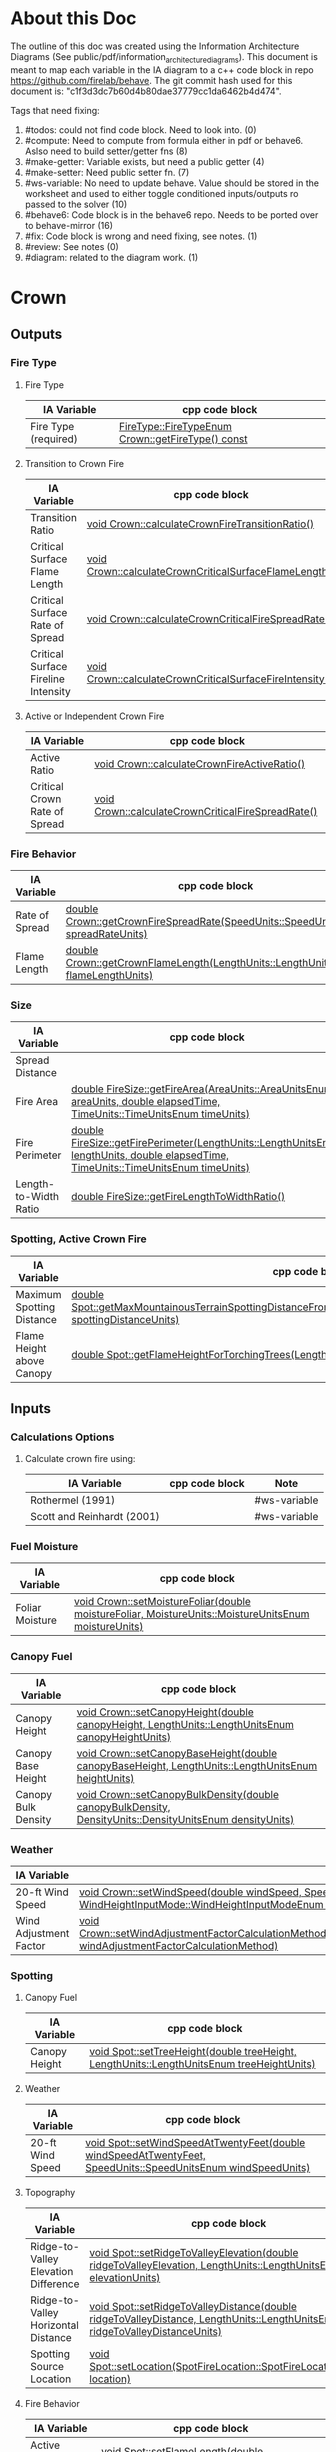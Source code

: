 * About this Doc

The outline of this doc was created using the Information Architecture Diagrams (See
public/pdf/information_architecture_diagrams). This document is meant to map each variable in the IA
diagram to a c++ code block in repo https://github.com/firelab/behave. The git commit hash used for
this document is: "c1f3d3dc7b60d4b80dae37779cc1da6462b4d474".

Tags that need fixing:
1. #todos: could not find code block. Need to look into. (0)
2. #compute: Need to compute from formula either in pdf or behave6. Aslso need to build setter/getter fns (8)
3. #make-getter: Variable exists, but need a public getter (4)
4. #make-setter: Need public setter fn. (7)
5. #ws-variable: No need to update behave. Value should be stored in the worksheet and used to either toggle conditioned inputs/outputs ro passed to the solver (10)
6. #behave6: Code block is in the behave6 repo. Needs to be ported over to behave-mirror (16)
7. #fix: Code block is wrong and need fixing, see notes. (1)
8. #review: See notes (0)
7. #diagram: related to the diagram work. (1)

* Crown
** Outputs
*** Fire Type
**** Fire Type

| IA Variable          | cpp code block                                    |
|----------------------+---------------------------------------------------|
| Fire Type (required) | [[https://github.com/firelab/behave/blob/master/src/behave/crown.cpp#L348-L351][FireType::FireTypeEnum Crown::getFireType() const]] |

**** Transition to Crown Fire

| IA Variable                         | cpp code block                                           |
|-------------------------------------+----------------------------------------------------------|
| Transition Ratio                    | [[https://github.com/firelab/behave/blob/master/src/behave/crown.cpp#L448-L453][void Crown::calculateCrownFireTransitionRatio()]]          |
| Critical Surface Flame Length       | [[https://github.com/firelab/behave/blob/master/src/behave/crown.cpp#L478-L481][void Crown::calculateCrownCriticalSurfaceFlameLength()]]   |
| Critical Surface Rate of Spread     | [[https://github.com/firelab/behave/blob/master/src/behave/crown.cpp#L515-L523][void Crown::calculateCrownCriticalFireSpreadRate()]]       |
| Critical Surface Fireline Intensity | [[https://github.com/firelab/behave/blob/master/src/behave/crown.cpp#L460-L476][void Crown::calculateCrownCriticalSurfaceFireIntensity()]] |

**** Active or Independent Crown Fire

| IA Variable                   | cpp code block                                     |
|-------------------------------+----------------------------------------------------|
| Active Ratio                  | [[https://github.com/firelab/behave/blob/master/src/behave/crown.cpp#L525-L530][void Crown::calculateCrownFireActiveRatio()]]        |
| Critical Crown Rate of Spread | [[https://github.com/firelab/behave/blob/master/src/behave/crown.cpp#L515-L523][void Crown::calculateCrownCriticalFireSpreadRate()]] |

*** Fire Behavior

| IA Variable    | cpp code block                                                                   |
|----------------+----------------------------------------------------------------------------------|
| Rate of Spread | [[https://github.com/firelab/behave/blob/master/src/behave/crown.cpp#L328-L331][double Crown::getCrownFireSpreadRate(SpeedUnits::SpeedUnitsEnum spreadRateUnits)]] |
| Flame Length   | [[https://github.com/firelab/behave/blob/master/src/behave/crown.cpp#L343-L346][double Crown::getCrownFlameLength(LengthUnits::LengthUnitsEnum flameLengthUnits)]] |

*** Size

| IA Variable           | cpp code block                                                                                                                      | Note     |
|-----------------------+-------------------------------------------------------------------------------------------------------------------------------------+----------|
| Spread Distance       |                                                                                                                                     | #compute |
| Fire Area             | [[https://github.com/firelab/behave/blob/master/src/behave/fireSize.cpp#L154-L158][double FireSize::getFireArea(AreaUnits::AreaUnitsEnum areaUnits, double elapsedTime, TimeUnits::TimeUnitsEnum timeUnits)]]            |          |
| Fire Perimeter        | [[https://github.com/firelab/behave/blob/master/src/behave/fireSize.cpp#L131-L147][double FireSize::getFirePerimeter(LengthUnits::LengthUnitsEnum lengthUnits, double elapsedTime, TimeUnits::TimeUnitsEnum timeUnits)]] |          |
| Length-to-Width Ratio | [[https://github.com/firelab/behave/blob/master/src/behave/fireSize.cpp#L35-L38][double FireSize::getFireLengthToWidthRatio()]]                                                                                        |          |

*** Spotting, Active Crown Fire

| IA Variable               | cpp code block                                                                                                             |   |
|---------------------------+----------------------------------------------------------------------------------------------------------------------------+---|
| Maximum Spotting Distance | [[https://github.com/firelab/behave/blob/master/src/behave/spot.cpp#L581-L584][double Spot::getMaxMountainousTerrainSpottingDistanceFromTorchingTrees(LengthUnits::LengthUnitsEnum spottingDistanceUnits)]] |   |
| Flame Height above Canopy | [[https://github.com/firelab/behave/blob/master/src/behave/spot.cpp#L526-L529][double Spot::getFlameHeightForTorchingTrees(LengthUnits::LengthUnitsEnum flameHeightUnits)]]                                 |   |

** Inputs
*** Calculations Options
**** Calculate crown fire using:

| IA Variable                | cpp code block | Note         |
|----------------------------+----------------+--------------|
| Rothermel (1991)           |                | #ws-variable |
| Scott and Reinhardt (2001) |                | #ws-variable |

*** Fuel Moisture

| IA Variable     | cpp code block                                                                                       |
|-----------------+------------------------------------------------------------------------------------------------------|
| Foliar Moisture | [[https://github.com/firelab/behave/blob/master/src/behave/crown.cpp#L642-L645][void Crown::setMoistureFoliar(double moistureFoliar, MoistureUnits::MoistureUnitsEnum moistureUnits)]] |

*** Canopy Fuel

| IA Variable         | cpp code block                                                                                          |
|---------------------+---------------------------------------------------------------------------------------------------------|
| Canopy Height       | [[https://github.com/firelab/behave/blob/master/src/behave/crown.cpp#L756-L759][void  Crown::setCanopyHeight(double canopyHeight, LengthUnits::LengthUnitsEnum canopyHeightUnits)]]       |
| Canopy Base Height  | [[https://github.com/firelab/behave/blob/master/src/behave/crown.cpp#L632-L635][void Crown::setCanopyBaseHeight(double canopyBaseHeight, LengthUnits::LengthUnitsEnum heightUnits)]]      |
| Canopy Bulk Density | [[https://github.com/firelab/behave/blob/master/src/behave/crown.cpp#L637-L640][void Crown::setCanopyBulkDensity(double canopyBulkDensity, DensityUnits::DensityUnitsEnum densityUnits)]] |

*** Weather

| IA Variable            | cpp code block                                                                                                                                                               |
|------------------------+------------------------------------------------------------------------------------------------------------------------------------------------------------------------------|
| 20-ft Wind Speed       | [[https://github.com/firelab/behave/blob/master/src/behave/crown.cpp#L806-L809][void  Crown::setWindSpeed(double windSpeed, SpeedUnits::SpeedUnitsEnum windSpeedUnits, WindHeightInputMode::WindHeightInputModeEnum windHeightInputMode)]]                     |
| Wind Adjustment Factor | [[https://github.com/firelab/behave/blob/master/src/behave/crown.cpp#L831-L835][void Crown::setWindAdjustmentFactorCalculationMethod(WindAdjustmentFactorCalculationMethod::WindAdjustmentFactorCalculationMethodEnum windAdjustmentFactorCalculationMethod)]] |

*** Spotting
**** Canopy Fuel

| IA Variable   | cpp code block                                                                             |
|---------------+--------------------------------------------------------------------------------------------|
| Canopy Height | [[https://github.com/firelab/behave/blob/master/src/behave/spot.cpp#L411-L414][void Spot::setTreeHeight(double treeHeight, LengthUnits::LengthUnitsEnum  treeHeightUnits)]] |

**** Weather

| IA Variable      | cpp code block                                                                                               |
|------------------+--------------------------------------------------------------------------------------------------------------|
| 20-ft Wind Speed | [[https://github.com/firelab/behave/blob/master/src/behave/spot.cpp#L421-L424][void Spot::setWindSpeedAtTwentyFeet(double windSpeedAtTwentyFeet, SpeedUnits::SpeedUnitsEnum windSpeedUnits)]] |

**** Topography

| IA Variable                          | cpp code block                                                                                                             |
|--------------------------------------+----------------------------------------------------------------------------------------------------------------------------|
| Ridge-to-Valley Elevation Difference | [[https://github.com/firelab/behave/blob/master/src/behave/spot.cpp#L401-L404][void Spot::setRidgeToValleyElevation(double ridgeToValleyElevation, LengthUnits::LengthUnitsEnum elevationUnits)]]           |
| Ridge-to-Valley Horizontal Distance  | [[https://github.com/firelab/behave/blob/master/src/behave/spot.cpp#L396-L399][void Spot::setRidgeToValleyDistance(double ridgeToValleyDistance, LengthUnits::LengthUnitsEnum ridgeToValleyDistanceUnits)]] |
| Spotting Source Location             | [[https://github.com/firelab/behave/blob/master/src/behave/spot.cpp#L391-L394][void Spot::setLocation(SpotFireLocation::SpotFireLocationEnum location)]]                                                    |

**** Fire Behavior

| IA Variable               | cpp code block                                                                               |
|---------------------------+----------------------------------------------------------------------------------------------|
| Active Crown Flame Length | [[https://github.com/firelab/behave/blob/master/src/behave/spot.cpp#L386-L389][void Spot::setFlameLength(double flameLength, LengthUnits::LengthUnitsEnum flameLengthUnits)]] |

* Surface
** Outputs
*** Fire Behavior
**** Surface Fire

| IA Variable                | cpp code block                                                                                                                                | Note     |
|----------------------------+-----------------------------------------------------------------------------------------------------------------------------------------------+----------|
| Rate of Sparead            | [[https://github.com/firelab/behave/blob/master/src/behave/surface.cpp#L155-L158][double Surface::getSpreadRate(SpeedUnits::SpeedUnitsEnum spreadRateUnits)]]                                                                     |          |
| Flame Length               | [[https://github.com/firelab/behave/blob/master/src/behave/surface.cpp#L171-L174][double Surface::getFlameLength(LengthUnits::LengthUnitsEnum flameLengthUnits)]]                                                                 |          |
| Spread Distance            |                                                                                                                                               | #compute |
| Distance of Maximum Spread |                                                                                                                                               | #compute |
| Fireline Intensity         | [[https://github.com/firelab/behave/blob/master/src/behave/surface.cpp#L191-L194][double Surface::getFirelineIntensity(FirelineIntensityUnits::FirelineIntensityUnitsEnum firelineIntensityUnits)]]                               |          |
| Heat per Unit Area         | [[https://github.com/firelab/behave/blob/master/src/behave/surface.cpp#L196-L199][double Surface::getHeatPerUnitArea(HeatPerUnitAreaUnits::HeatPerUnitAreaUnitsEnum heatPerUnitAreaUnits)]]                                       |          |
| Reaction Intensity         | [[https://github.com/firelab/behave/blob/master/src/behave/surface.cpp#L206-L209][double Surface::getReactionIntensity(HeatSourceAndReactionIntensityUnits::HeatSourceAndReactionIntensityUnitsEnum reactiontionIntensityUnits)]] |          |

*** Intermediates
**** Fuel Moisture

| IA Variable                      | cpp code block | Note                                                                    |
|----------------------------------+----------------+-------------------------------------------------------------------------|
| Characteristic Dead              |                | #make-getter (see [[https://github.com/firelab/behave/blob/master/src/behave/surfaceFuelbedIntermediates.h#L110][weightedMoisture_[FuelConstants::MAX_LIFE_STATES];]]  ) |
| Characteristic Live              |                | #make-getter (see [[https://github.com/firelab/behave/blob/master/src/behave/surfaceFuelbedIntermediates.h#L110][weightedMoisture_[FuelConstants::MAX_LIFE_STATES];]]  ) |
| Live Fuel Moisture of Extinction |                | #make-getter (need getter [[https://github.com/firelab/behave/blob/master/src/behave/surfaceFuelbedIntermediates.cpp#L744][moistureOfExtinction_[FuelConstants::LIVE]​]] )  |

**** Fuel Characteristics

| IA Variable            | cpp code block                                                | Note                              |
|------------------------+---------------------------------------------------------------+-----------------------------------|
| Characteristic SA/V    |                                                               | #make-getter (need getter [[see \[\[https://github.com/firelab/behave/blob/master/src/behave/surfaceFuelbedIntermediates.cpp#L436-L493\]\[here\]\] ][sigma_]]) |
| Bulk Density           | [[https://github.com/firelab/behave/blob/master/src/behave/surfaceFuelbedIntermediates.cpp#L817-L820][double SurfaceFuelbedIntermediates::getBulkDensity()]]          |                                   |
| Packing Ratio          | [[https://github.com/firelab/behave/blob/master/src/behave/surfaceFuelbedIntermediates.cpp#L822-L825][double SurfaceFuelbedIntermediates::getPackingRatio()]]         |                                   |
| Relative Packing Ratio | [[https://github.com/firelab/behave/blob/master/src/behave/surfaceFuelbedIntermediates.cpp#L832-L835][double SurfaceFuelbedIntermediates::getRelativePackingRatio()]] |                                   |

**** Heat Source

| IA Variable                  | cpp code block                                | Note                                                                                                                                                                                           |
|------------------------------+-----------------------------------------------+------------------------------------------------------------------------------------------------------------------------------------------------------------------------------------------------|
| Heat Source                  |                                               | #compute ([[https://www.fs.usda.gov/rm/pubs_series/rmrs/gtr/rmrs_gtr371.pdf][Page 21]] see surfaceFire.cpp phiS_ = slope factor, phiW_ = wind factor, reactionIntensity_ = reactionIntensity, surfaceFuelbedIntermediates_.getPropagatingFlux() = propagatingFlux ) |
| Dead Fuel Reaction Intensity |                                               | #make-getter ([[https://github.com/firelab/behave/blob/master/src/behave/surfaceFireReactionIntensity.h#L56][reactionIntensityForLifeState_[FuelConstants::MAX_LIFE_STATES]​]])                                                                                                                  |
| Live Fuel Reaction Intensity |                                               | #make-getter ([[https://github.com/firelab/behave/blob/master/src/behave/surfaceFireReactionIntensity.h#L56][reactionIntensityForLifeState_[FuelConstants::MAX_LIFE_STATES]​]])                                                                                                                  |
| Wind Factor                  | [[https://github.com/firelab/behave/blob/master/src/behave/surfaceFire.cpp#L516-L519][double SurfaceFire::getWindAdjustmentFactor()]] |                                                                                                                                                                                                |
| Slope Factor                 | [[https://github.com/firelab/behave/blob/master/src/behave/surfaceFire.cpp#L496-L499][double SurfaceFire::getSlopeFactor()]]          |                                                                                                                                                                                                |

**** Heat Sink

| IA Variable          | cpp code block                                    |
|----------------------+---------------------------------------------------|
| Heat Sink            | [[https://github.com/firelab/behave/blob/master/src/behave/surfaceFuelbedIntermediates.cpp#L842-L845][double SurfaceFuelbedIntermediates::getHeatSink()]] |
| Flame Residence Time | [[https://github.com/firelab/behave/blob/master/src/behave/surfaceFire.cpp#L481-L484][double  SurfaceFire::getResidenceTime()]]           |

*** Size
**** Surface - Fire Size

| IA Variable    | cpp code block                                                                                                                      |
|----------------+-------------------------------------------------------------------------------------------------------------------------------------|
| Fire Area      | [[https://github.com/firelab/behave/blob/master/src/behave/fireSize.cpp#L154-L158][double FireSize::getFireArea(AreaUnits::AreaUnitsEnum areaUnits, double elapsedTime, TimeUnits::TimeUnitsEnum timeUnits)]]            |
| Fire Perimeter | [[https://github.com/firelab/behave/blob/master/src/behave/fireSize.cpp#L131-L147][double FireSize::getFirePerimeter(LengthUnits::LengthUnitsEnum lengthUnits, double elapsedTime, TimeUnits::TimeUnitsEnum timeUnits)]] |

**** Surface (Dependency to fire type conditionals for display) (Supplimental)

| IA Variable                | cpp code block                                  | Note                                                                                                                                                 |
|----------------------------+-------------------------------------------------+------------------------------------------------------------------------------------------------------------------------------------------------------|
| Fire Length-to-Width Ratio | [[https://github.com/firelab/behave/blob/master/src/behave/surfaceFire.cpp#L466-L469][double SurfaceFire::getFireLengthToWidthRatio()]] |                                                                                                                                                      |
| Heading Spread Distance    |                                                 | #compute (need compute forwardSpreadRate_ (in behave) * ellapsed time (vSurfaceFireEllapsedTime pass in from gui) :expose in [[https://github.com/firelab/behave/blob/master/src/behave/fireSize.h#L68][forwardSpreadDistance_]]) |
| Flanking Spread Distance   |                                                 | #compute (see [[https://gitlab.sig-gis.com/sig-gis/behave6/-/blob/main/src/Bp6SurfaceFire.cpp#L1607-1618][double Bp6SurfaceFire::calcSpreadRateAtFlank]]) #behave6                                                                          |
| Backing Spread Distance    |                                                 | #compute (need compute backingSpreadRate_ (in behave) * ellapsed time (vSurfaceFireEllapsedTime pass in from gui) :expose in [[https://github.com/firelab/behave/blob/master/src/behave/fireSize.h#L70][backingSpreadDistance_]]) |

*** Diagram (Supplimental)

| IA Variable        | cpp code block | Note     |
|--------------------+----------------+----------|
| Fire Shape Diagram |                | #diagram |

*** Special Case Fuel Models
**** Western Aspen
***** Fuel Load

| IA Variable                             | cpp code block                                                                                     | Note         |
|-----------------------------------------+----------------------------------------------------------------------------------------------------+--------------|
| Create output for fuel characteristics? |                                                                                                    | #ws-variable |
| 1-h Fuel Load                           | [[https://github.com/firelab/behave/blob/master/src/behave/westernAspen.cpp#L102-L119][double WesternAspen::getAspenLoadDeadOneHour(int aspenFuelModelNumber, double aspenCuringLevel)]]    |              |
| Live Woody Fuel Load                    | [[https://github.com/firelab/behave/blob/master/src/behave/westernAspen.cpp#L152-L169][double WesternAspen::getAspenLoadLiveWoody(int aspenFuelModelNumber, double aspenCuringLevel)]]      |              |
| Live Herbaceous Fuel Load               | [[https://github.com/firelab/behave/blob/master/src/behave/westernAspen.cpp#L133-L150][double WesternAspen::getAspenLoadLiveHerbaceous(int aspenFuelModelNumber, double aspenCuringLevel)]] |              |

***** Surface Area-to-Volume Ratio (SA/V)

| IA Variable     | cpp code block                                                                                  |
|-----------------+-------------------------------------------------------------------------------------------------|
| 1-h SA/V        | [[https://github.com/firelab/behave/blob/master/src/behave/westernAspen.cpp#L188-L205][double WesternAspen::getAspenSavrDeadOneHour(int aspenFuelModelNumber, double aspenCuringLevel)]] |
| Live Woody SA/V | [[https://github.com/firelab/behave/blob/master/src/behave/westernAspen.cpp#L217-L234][double WesternAspen::getAspenSavrLiveWoody(int aspenFuelModelNumber, double aspenCuringLevel)]]   |

**** Chaparral
***** Fuel Load

| IA Variable                             | cpp code block                                  | Note         |
|-----------------------------------------+-------------------------------------------------+--------------|
| Create output for fuel characteristics? |                                                 | #ws-variable |
| Total Dead Fuel Load                    | [[https://gitlab.com/sig-gis/behave6/-/blob/main/src/Bp6ChaparralFuel.cpp#L119-122][double Bp6ChaparralFuel::getTotalDeadFuelLoad()]] | #behave6     |
| Total Live Fuel Load                    | [[https://gitlab.com/sig-gis/behave6/-/blob/main/src/Bp6ChaparralFuel.cpp#L135-138][double Bp6ChaparralFuel::getTotalLiveFuelLoad()]] | #behave6     |

****** Total Fuel Load

| IA Variable                             | cpp code block | Note         |
|-----------------------------------------+----------------+--------------|
| Specified on the worksheet              |                | #ws-variable |
| Calculated from fuel bed depth and type |                | #ws-variable |

***** Dead Fuel Load

| IA Variable                     | cpp code block                             | Note     |
|---------------------------------+--------------------------------------------+----------|
| Less than: 0.25 Inches          | [[https://gitlab.com/sig-gis/behave6/-/blob/main/src/Bp6ChaparralFuel.cpp#L41-44][double Bp6ChaparralFuel::getFuelBedDepth()]] | #behave6 |
| From 0.25 Inches to 0.50 inches | [[https://gitlab.com/sig-gis/behave6/-/blob/main/src/Bp6ChaparralFuel.cpp#L41-44][double Bp6ChaparralFuel::getFuelBedDepth()]] | #behave6 |
| From 0.50 Inches to 1.0 inches  | [[https://gitlab.com/sig-gis/behave6/-/blob/main/src/Bp6ChaparralFuel.cpp#L41-44][double Bp6ChaparralFuel::getFuelBedDepth()]] | #behave6 |
| From 1.0 Inches to 3.0 inches   | [[https://gitlab.com/sig-gis/behave6/-/blob/main/src/Bp6ChaparralFuel.cpp#L41-44][double Bp6ChaparralFuel::getFuelBedDepth()]] | #behave6 |

***** Live Fuel Load

| IA Variable                      | cpp code block                             | Note     |
|----------------------------------+--------------------------------------------+----------|
| Leaves                           | [[https://gitlab.com/sig-gis/behave6/-/blob/main/src/Bp6ChaparralFuel.cpp#L41-44][double Bp6ChaparralFuel::getFuelBedDepth()]] | #behave6 |
| Stems less than 0.25 inches      | [[https://gitlab.com/sig-gis/behave6/-/blob/main/src/Bp6ChaparralFuel.cpp#L41-44][double Bp6ChaparralFuel::getFuelBedDepth()]] | #behave6 |
| Stems 0.25 Inches to 0.50 inches | [[https://gitlab.com/sig-gis/behave6/-/blob/main/src/Bp6ChaparralFuel.cpp#L41-44][double Bp6ChaparralFuel::getFuelBedDepth()]] | #behave6 |
| Stems 0.5 to 1.0 inches          | [[https://gitlab.com/sig-gis/behave6/-/blob/main/src/Bp6ChaparralFuel.cpp#L41-44][double Bp6ChaparralFuel::getFuelBedDepth()]] | #behave6 |
| Stems 1.0 to 3.0 inches          | [[https://gitlab.com/sig-gis/behave6/-/blob/main/src/Bp6ChaparralFuel.cpp#L41-44][double Bp6ChaparralFuel::getFuelBedDepth()]] | #behave6 |

*** Palmetto-Galberry
**** Dead Fuel Load

| IA Variable                | cpp code block                                              | Note |
|----------------------------+-------------------------------------------------------------+------|
| Fine: 0 to 0.25 inches     | [[https://github.com/firelab/behave/blob/master/src/behave/palmettoGallberry.cpp#L159-L162][double PalmettoGallberry::getPalmettoGallberyFuelBedDepth()]] |      |
| Medium: 0.25 to 1 inches   | [[https://github.com/firelab/behave/blob/master/src/behave/palmettoGallberry.cpp#L159-L162][double PalmettoGallberry::getPalmettoGallberyFuelBedDepth()]] |      |
| Foliage Fuel Load: On Stem | [[https://github.com/firelab/behave/blob/master/src/behave/palmettoGallberry.cpp#L159-L162][double PalmettoGallberry::getPalmettoGallberyFuelBedDepth()]] |      |
|                            |                                                             |      |

**** Live Fuel Load

| IA Variable                 | cpp code block                                              | Note |
|-----------------------------+-------------------------------------------------------------+------|
| Fine: 0 to 0.25 inches      | [[https://github.com/firelab/behave/blob/master/src/behave/palmettoGallberry.cpp#L159-L162][double PalmettoGallberry::getPalmettoGallberyFuelBedDepth()]] |      |
| Medium: 0.25 to 1 inches    | [[https://github.com/firelab/behave/blob/master/src/behave/palmettoGallberry.cpp#L159-L162][double PalmettoGallberry::getPalmettoGallberyFuelBedDepth()]] |      |
| Foliage Fuel Load : On Stem | [[https://github.com/firelab/behave/blob/master/src/behave/palmettoGallberry.cpp#L159-L162][double PalmettoGallberry::getPalmettoGallberyFuelBedDepth()]] |      |

**** Fuelbed

| IA Variable   | cpp code block                                              | Note |
|---------------+-------------------------------------------------------------+------|
| Fuelbed Depth | [[https://github.com/firelab/behave/blob/master/src/behave/palmettoGallberry.cpp#L159-L162][double PalmettoGallberry::getPalmettoGallberyFuelBedDepth()]] |      |
|               |                                                             |      |

*** Spot
**** Maximum Spotting Distance

| IA Variable              | cpp code block                                                                                                             | Note |
|--------------------------+----------------------------------------------------------------------------------------------------------------------------+------|
| Torching Trees           | [[https://github.com/firelab/behave/blob/master/src/behave/spot.cpp#L581-L584][double Spot::getMaxMountainousTerrainSpottingDistanceFromTorchingTrees(LengthUnits::LengthUnitsEnum spottingDistanceUnits)]] |      |
| Burning Pile             | [[https://github.com/firelab/behave/blob/master/src/behave/spot.cpp#L581-L584][double Spot::getMaxMountainousTerrainSpottingDistanceFromTorchingTrees(LengthUnits::LengthUnitsEnum spottingDistanceUnits)]] |      |
| Wind-Driven Surface Fire | [[https://github.com/firelab/behave/blob/master/src/behave/spot.cpp#L581-L584][double Spot::getMaxMountainousTerrainSpottingDistanceFromTorchingTrees(LengthUnits::LengthUnitsEnum spottingDistanceUnits)]] |      |

**** Burning Pile

| IA Variable                          | cpp code block                                                                                       | Note |
|--------------------------------------+------------------------------------------------------------------------------------------------------+------|
| Firebrand Height from a Burning Pile | [[https://github.com/firelab/behave/blob/master/src/behave/spot.cpp#L541-L544][double Spot::getMaxFirebrandHeightFromBurningPile(LengthUnits::LengthUnitsEnum firebrandHeightUnits)]] |      |

** Inputs
*** Directions of Surface Spread & Wind
**** Surface Spread Directions

| IA Variable                   | cpp code block | Note         |
|-------------------------------+----------------+--------------|
| Heading Only                  |                | #ws-variable |
| Heading, Flanking and Backing |                | #ws-variable |
| User-Specified Directions     |                | #ws-variable |

**** Surface Fire Wind & Spread
***** Wind Direction

| IA Variable                                 | cpp code block                                       | Note |
|---------------------------------------------+------------------------------------------------------+------|
| Degrees clockwise from upslope (standard)   | [[https://github.com/firelab/behave/blob/master/src/behave/surface.cpp#L520-L523][void Surface::setWindDirection(double windDirection)]] |      |
| Degrees clockwise from north (supplimental) | [[https://github.com/firelab/behave/blob/master/src/behave/surface.cpp#L520-L523][void Surface::setWindDirection(double windDirection)]] |      |

*** Fuel Models
**** Standard

| IA Variable                  | cpp code block                                          | Note |
|------------------------------+---------------------------------------------------------+------|
| The 53 (US)                  | [[https://github.com/firelab/behave/blob/master/src/behave/surface.cpp#L469-L472][void Surface::setFuelModelNumber(int fuelModelNumber)]]   |      |
| Mediterranean (S California) | [[https://github.com/firelab/behave/blob/master/src/behave/surface.cpp#L469-L472][void Surface::setFuelModelNumber(int fuel  ModelNumber)]] |      |
| Mediterranean (Portugal)     | [[https://github.com/firelab/behave/blob/master/src/behave/surface.cpp#L469-L472][void Surface::setFuelModelNumber(int fuelModelNumber)]]   |      |

**** Special Case
***** Chaparral (Upland)
****** Calculated from fuel depth and type

| IA Variable            | cpp code block                                                                              | Note         |
|------------------------+---------------------------------------------------------------------------------------------+--------------|
| Fuelbed Depth (ft, m)  | [[https://gitlab.com/sig-gis/behave6/-/blob/main/src/Bp6ChaparralFuel.cpp#L223-229][void Bp6ChaparralFuel::setDepthAndDeadFuelFraction( double depth, double deadFuelFraction )]] | #behave6     |
| Dead Load Fraction (%) | [[https://gitlab.com/sig-gis/behave6/-/blob/main/src/Bp6ChaparralFuel.cpp#L223-229][void Bp6ChaparralFuel::setDepthAndDeadFuelFraction( double depth, double deadFuelFraction )]] | #behave6     |
| Fuel type              |                                                                                             | #ws-variable |

***** Palmetto-Gallberry

| IA Variable                             | cpp code block                                                  | Note |
|-----------------------------------------+-----------------------------------------------------------------+------|
| Age of Rough (years)                    | [[https://github.com/firelab/behave/blob/master/src/behave/surfaceInputs.cpp#L408-L411][double SurfaceInputs::getAgeOfRough()]]                           |      |
| Understory Height (ft, m)               | [[https://github.com/firelab/behave/blob/master/src/behave/surfaceInputs.cpp#L413-L416][SurfaceInputs::setHeightOfUnderstory(double heightOfUnderstory)]] |      |
| Palmetto Coverage (%)                   | [[https://github.com/firelab/behave/blob/master/src/behave/surfaceInputs.cpp#L423-L426][SurfaceInputs::setPalmettoCoverage(double palmettoCoverage)]]     |      |
| Overstory Basal Area (ft 2 /ac, m2 /ha) | [[https://github.com/firelab/behave/blob/master/src/behave/surfaceInputs.cpp#L433-L436][SurfaceInputs::setOverstoryBasalArea(double overstoryBasalArea)]] |      |

***** Western Aspen
****** Surface Fuel & Understory Vegetation

| IA Variable             | cpp code block                                                        | Note |
|-------------------------+-----------------------------------------------------------------------+------|
| Aspen & Shrub           | [[https://github.com/firelab/behave/blob/master/src/behave/surfaceInputs.cpp#L197-L200][void SurfaceInputs::setAspenFuelModelNumber(int aspenFuelModelNumber)]] |      |
| Aspen & Tall Forbs      | [[https://github.com/firelab/behave/blob/master/src/behave/surfaceInputs.cpp#L197-L200][void SurfaceInputs::setAspenFuelModelNumber(int aspenFuelModelNumber)]] |      |
| Aspen and Low Forbs     | [[https://github.com/firelab/behave/blob/master/src/behave/surfaceInputs.cpp#L197-L200][void SurfaceInputs::setAspenFuelModelNumber(int aspenFuelModelNumber)]] |      |
| Mixed Overstory & Shrub | [[https://github.com/firelab/behave/blob/master/src/behave/surfaceInputs.cpp#L197-L200][void SurfaceInputs::setAspenFuelModelNumber(int aspenFuelModelNumber)]] |      |
| Aspen Fuel Curing Level | [[https://github.com/firelab/behave/blob/master/src/behave/surfaceInputs.cpp#L202-L205][void SurfaceInputs::setAspenCuringLevel(double aspenCuringLevel)]]      |      |


**** Multiple Fuel Models

| IA Variable                        | cpp code block                                                                            | Note |
|------------------------------------+-------------------------------------------------------------------------------------------+------|
| Fuel types are randomly            | [[https://github.com/firelab/behave/blob/master/src/behave/surface.h#LL99C25-L99C25][setTwoFuelModelsMethod(TwoFuelModelsMethod::TwoFuelModelsMethodEnum  twoFuelModelsMethod)]] |      |
| Fuel types are in vegetation bands | [[https://github.com/firelab/behave/blob/master/src/behave/surface.h#LL99C25-L99C25][setTwoFuelModelsMethod(TwoFuelModelsMethod::TwoFuelModelsMethodEnum  twoFuelModelsMethod)]] |      |

**** Custom Fuel Models

| IA Variable   | cpp code block | Note     |
|---------------+----------------+----------|
| English Units |                | #wont-do |
| Metric Units  |                | #wont-do |

*** Fuel Moisture
**** Fuel moisture entered as:

| IA Variable                     | cpp code block | Note                                                                                                                                          |
|---------------------------------+----------------+-----------------------------------------------------------------------------------------------------------------------------------------------|
| Individual Size Class           |                | #make-setter #add-enum                                                                                                                        |
| Dead, Live Herb, and Live Woody |                | #make-setter #compute #ask-fa (does this mean dead is user enterd, live is calculated from [[https://github.com/firelab/behave/blob/master/src/behave/surfaceFuelbedIntermediates.h#L110][weightedMoisture_[FuelConstants::MAX_LIFE_STATES]​]]) |
| Moisture Scenario               |                | #make-setter #behave6 (port over [[https://gitlab.com/sig-gis/behave6/-/blob/main/src/moisscenario.h][moisscenario.h]] ) #add-enum                                                                                   |

**** Dynamic Curing Load Transfer

| IA Variable                     | cpp code block | Note     |
|---------------------------------+----------------+----------|
| Calculated from Live Herbaceous |                | #wont-do |
| Input Directly                  |                | #wont-do |

*** Size
**** Fire

| IA Variable  | cpp code block                                                                             | Note |
|--------------+--------------------------------------------------------------------------------------------+------|
| Elapsed Time | [[https://github.com/firelab/behave/blob/master/src/behave/surfaceInputs.cpp#L535-L538][void SurfaceInputs::setElapsedTime(double elapsedTime, TimeUnits::TimeUnitsEnum timeUnits)]] |      |

*** Spot
**** Canopy Fuel

| IA Variable            | cpp code block                                                                                                     | Note                                                                                                                         |
|------------------------+--------------------------------------------------------------------------------------------------------------------+------------------------------------------------------------------------------------------------------------------------------|
| Downwind Canopy Height | [[https://github.com/firelab/behave/blob/master/src/behave/spotInputs.cpp#L45-L48][void SpotInputs::setDownwindCoverHeight(double downwindCoverHeight, LengthUnits::LengthUnitsEnum coverHeightUnits)]] |                                                                                                                              |
| Downwind Canopy Cover  |                                                                                                                    | #behave6 #make-setter (aka downWindOpenCanopy. open or closed? if closed multiply downwind canopy height by 0.5. See [[https://gitlab.sig-gis.com/sig-gis/behave6/-/blob/main/src/xfblib624.cpp#L1853][here]]  ) |

**** Torching Trees

| IA Variable                            | cpp code block                                                                                   | Note |
|----------------------------------------+--------------------------------------------------------------------------------------------------+------|
| Torching Tree Height                   | [[https://github.com/firelab/behave/blob/master/src/behave/spotInputs.cpp#L75-L78][void SpotInputs::setTreeHeight(double treeHeight, LengthUnits::LengthUnitsEnum  treeHeightUnits)]] |      |
| Torching Tree Species                  | [[https://github.com/firelab/behave/blob/master/src/behave/spotInputs.cpp#L80-L83][void SpotInputs::setTreeSpecies(SpotTreeSpecies::SpotTreeSpeciesEnum treeSpecies)]]                |      |
| DBH (Diameter at Breast Height)        | [[https://github.com/firelab/behave/blob/master/src/behave/spotInputs.cpp#L40-L43][void SpotInputs::setDBH(double DBH, LengthUnits::LengthUnitsEnum DBHUnits)]]                       |      |
| Number of Torching Trees Numeric Value | [[https://github.com/firelab/behave/blob/master/src/behave/spotInputs.cpp#L70-L73][void SpotInputs::setTorchingTrees(int torchingTrees)]]                                             |      |

**** Topography

| IA Variable                          | cpp code block                                                                                                                   | Note |
|--------------------------------------+----------------------------------------------------------------------------------------------------------------------------------+------|
| Ridge-to-Valley Elevation Difference | [[https://github.com/firelab/behave/blob/master/src/behave/spotInputs.cpp#L65-L68][void SpotInputs::setRidgeToValleyElevation(double ridgeToValleyElevation, LengthUnits::LengthUnitsEnum elevationUnits)]]           |      |
| Ridge-to-Valley Horizontal Distance  | [[https://github.com/firelab/behave/blob/master/src/behave/spotInputs.cpp#L60-L63][void SpotInputs::setRidgeToValleyDistance(double ridgeToValleyDistance, LengthUnits::LengthUnitsEnum ridgeToValleyDistanceUnits)]] |      |
| Spott List Source Location           | [[https://github.com/firelab/behave/blob/master/src/behave/spotInputs.cpp#L55-L58][void SpotInputs::setLocation(SpotFireLocation::SpotFireLocationEnum location)]]                                                    |      |

**** Wind Speed
***** Wind speed is entered as

| IA Variable                           | cpp code block                                                                            | Note |
|---------------------------------------+-------------------------------------------------------------------------------------------+------|
| 20-ft Wind and Wind Adjustment Factor | [[https://github.com/firelab/behave/blob/master/src/behave/surface.h#L96][setWindHeightInputMode(WindHeightInputMode::WindHeightInputModeEnum windHeightInputMode);]] |      |
| Midflame (eye level) Wind             | [[https://github.com/firelab/behave/blob/master/src/behave/surface.h#L96][setWindHeightInputMode(WindHeightInputMode::WindHeightInputModeEnum windHeightInputMode);]] |      |
| 10-m Wind and Wind Adjustment Factor  | [[https://github.com/firelab/behave/blob/master/src/behave/surface.h#L96][setWindHeightInputMode(WindHeightInputMode::WindHeightInputModeEnum windHeightInputMode);]] |      |

***** Wind and slope

| IA Variable                               | cpp code block | Note    |
|-------------------------------------------+----------------+---------|
| are aligned wind is +- 30 from upslope    |                | #thomas |
| are NOT aligned wind is > 30 from uplsope |                | #thomas |

* Mortality
** Outputs
*** Scorch

| IA Variable   | cpp code block                                                                                                   | Note |
|---------------+------------------------------------------------------------------------------------------------------------------+------|
| Scorch Height | [[https://github.com/firelab/behave/blob/master/src/behave/mortality.cpp#L166-L169][double Mortality::getFlameLengthOrScorchHeightValue(LengthUnits::LengthUnitsEnum flameLengthOrScorchHeightUnits)]] |      |

*** Tree Mortality

| IA Variable                | cpp code block                                                                                       | Note                                                                                                                                                                                                                                         |
|----------------------------+------------------------------------------------------------------------------------------------------+----------------------------------------------------------------------------------------------------------------------------------------------------------------------------------------------------------------------------------------------|
| Probability of Mortality   | [[https://github.com/firelab/behave/blob/master/src/behave/mortality.cpp#L1847-L1850][double Mortality::getProbabilityOfMortality(ProbabilityUnits::ProbabilityUnitsEnum probabilityUnits)]] |                                                                                                                                                                                                                                              |
| Bark Thickness             | [[https://github.com/firelab/behave/blob/master/src/behave/mortality.cpp#L231-L234][double Mortality::getBarkThickness(LengthUnits::LengthUnitsEnum barkThicknessUnits)]]                  |                                                                                                                                                                                                                                              |
| Tree Crown Length Scorched |                                                                                                      | Tree crown length scorched = Scorch height - (Canopy height - Live crown length). Looks like it's f_B (see [[https://github.com/firelab/behave/blob/kcheung-test/src/behave/mortality.cpp#L505][here]] )                                                                                                                            |
| Tree Crown Volume Scorched |                                                                                                      | Tree crown volume scorched is the percentage (or fraction) of the tree crown volume that is scorched. It used to calculate tree mortality for some species and is calculated from the tree crown length scorched and the total crown length. |

** Iutputs
*** Scorch
**** Fire

| IA Variable                | cpp code block                             | Note                                                                      |
|----------------------------+--------------------------------------------+---------------------------------------------------------------------------|
| Surface Fire Flame Length  | [[https://github.com/firelab/behave/blob/master/src/behave/mortality.cpp#L1023-L1036][Mortality::Calc_Flame(double scorchHeight)]] | #make-setter                                                              |
| Scorch Height              | [[https://github.com/firelab/behave/blob/master/src/behave/mortality.cpp#L1007-L1021][Mortality::Calc_Scorch(double flame)]]       | #fix (update to also use midflame wind speed and temp as seen in behave6) |
| Surface Fireline Intensity |                                            |                                                                           |

**** Weather

| IA Variable         | cpp code block | Note         |
|---------------------+----------------+--------------|
| Midflame Wind Speed |                | #make-setter |
| Air Temperature     |                | #make-setter |

**** Fuel/Vegetation, Overstory

| IA Variable                     | cpp code block                                                                                 | Note |
|---------------------------------+------------------------------------------------------------------------------------------------+------|
| Mortality Tree Species          | [[https://github.com/firelab/behave/blob/master/src/behave/mortality.cpp#L69-L78][void Mortality::setSpeciesCode(std::string speciesCode)]]                                        |      |
| Canopy Height                   | [[https://github.com/firelab/behave/blob/master/src/behave/mortality.cpp#L111-L114][void Mortality::setTreeHeight(double treeHeight, LengthUnits::LengthUnitsEnum treeHeightUnits)]] |      |
| Crown Ratio                     | [[https://github.com/firelab/behave/blob/master/src/behave/mortality.cpp#L116-L119][void Mortality::setCrownRatio(double crownRatio)]]                                               |      |
| DBH (Diameter at Breast Height) | [[https://github.com/firelab/behave/blob/master/src/behave/mortality.cpp#L106-L109][void Mortality::setDBH(double dbh, LengthUnits::LengthUnitsEnum diameterUnits)]]                 |      |
